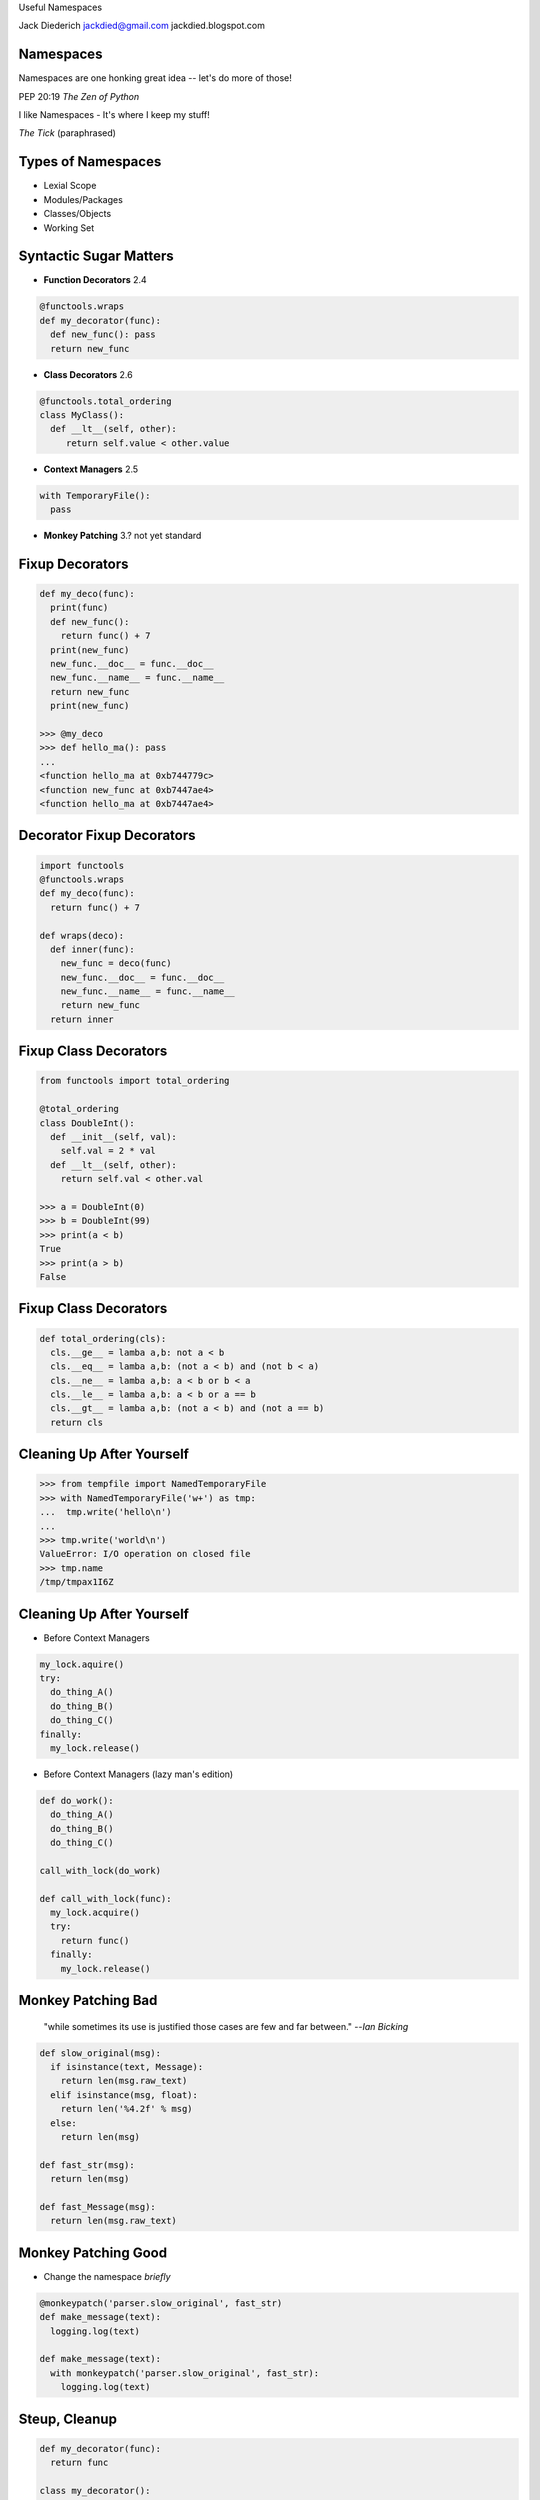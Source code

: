 .. style::
   :font_size: 32
   :align: center
   :layout.valign: center

Useful Namespaces

.. style::
   :font_size: 12

::

Jack Diederich
jackdied@gmail.com
jackdied.blogspot.com

Namespaces
----

.. style::
   :font_size: 30

Namespaces are one honking great idea -- let's do more of those!

.. style::
   :font_size: 20

PEP 20:19  *The Zen of Python*

.. style::
    :font_size: 30

I like Namespaces - It's where I keep my stuff!

.. style::
    :font_size: 20

*The Tick* (paraphrased)

Types of Namespaces
----

.. style::
   :align: left
   :font_size: 30
   :background_color: white
   :literal.background_color: white
   :code_name_class.color: black
   :code_name_function.color: black
   :code_comment.color: blue

* Lexial Scope
* Modules/Packages
* Classes/Objects
* Working Set

Syntactic Sugar Matters
----

.. style::
   :layout.valign: top
   :font_size: 28

- **Function Decorators** 2.4

.. code::

  @functools.wraps
  def my_decorator(func):
    def new_func(): pass
    return new_func

- **Class Decorators** 2.6

.. code::

  @functools.total_ordering
  class MyClass():
    def __lt__(self, other):
       return self.value < other.value

- **Context Managers** 2.5

.. code::

  with TemporaryFile():
    pass

- **Monkey Patching** 3.? not yet standard

Fixup Decorators
----

.. code::

  def my_deco(func):
    print(func)
    def new_func():
      return func() + 7
    print(new_func)
    new_func.__doc__ = func.__doc__
    new_func.__name__ = func.__name__
    return new_func
    print(new_func)

  >>> @my_deco
  >>> def hello_ma(): pass
  ...
  <function hello_ma at 0xb744779c>
  <function new_func at 0xb7447ae4>
  <function hello_ma at 0xb7447ae4>

Decorator Fixup Decorators
----

.. code::

  import functools
  @functools.wraps
  def my_deco(func):
    return func() + 7

  def wraps(deco):
    def inner(func):
      new_func = deco(func)
      new_func.__doc__ = func.__doc__
      new_func.__name__ = func.__name__
      return new_func
    return inner

Fixup Class Decorators
----

.. code::

  from functools import total_ordering

  @total_ordering
  class DoubleInt():
    def __init__(self, val):
      self.val = 2 * val
    def __lt__(self, other):
      return self.val < other.val

  >>> a = DoubleInt(0)
  >>> b = DoubleInt(99)
  >>> print(a < b)
  True
  >>> print(a > b)
  False

Fixup Class Decorators
----

.. code::

  def total_ordering(cls):
    cls.__ge__ = lamba a,b: not a < b
    cls.__eq__ = lamba a,b: (not a < b) and (not b < a)
    cls.__ne__ = lamba a,b: a < b or b < a
    cls.__le__ = lamba a,b: a < b or a == b
    cls.__gt__ = lamba a,b: (not a < b) and (not a == b)
    return cls

Cleaning Up After Yourself
----

.. code::

  >>> from tempfile import NamedTemporaryFile
  >>> with NamedTemporaryFile('w+') as tmp:
  ...  tmp.write('hello\n')
  ...  
  >>> tmp.write('world\n')
  ValueError: I/O operation on closed file
  >>> tmp.name
  /tmp/tmpax1I6Z

Cleaning Up After Yourself
----

* Before Context Managers

.. code::

  my_lock.aquire()
  try:
    do_thing_A()
    do_thing_B()
    do_thing_C()
  finally:
    my_lock.release()

* Before Context Managers (lazy man's edition)

.. code::

  def do_work():
    do_thing_A()
    do_thing_B()
    do_thing_C()

  call_with_lock(do_work)

  def call_with_lock(func):
    my_lock.acquire()
    try:
      return func()
    finally:
      my_lock.release()

Monkey Patching Bad
----

  "while sometimes its use is justified those cases are few and far between." --*Ian Bicking*

.. code::

  def slow_original(msg):
    if isinstance(text, Message):
      return len(msg.raw_text)
    elif isinstance(msg, float):
      return len('%4.2f' % msg)
    else:
      return len(msg)

  def fast_str(msg):
    return len(msg)

  def fast_Message(msg):
    return len(msg.raw_text)

Monkey Patching Good
----

* Change the namespace *briefly*

.. code::

  @monkeypatch('parser.slow_original', fast_str)
  def make_message(text):
    logging.log(text)

  def make_message(text):
    with monkeypatch('parser.slow_original', fast_str):
      logging.log(text)

Steup, Cleanup
----

.. code::

  def my_decorator(func):
    return func

  class my_decorator():
    def __init__(self, func):
      self.func = func
    def __call__(self, *args):
      # before call
      return self.func(*args)
      # after call

  # XXX, write same for a decorator maker

Setup, Cleanup
----

.. code::

  class MyManager():
    def __enter__(self):
      # before scope
    def __exit__(self, *traceback):
      # after scope

.. code::

  @contextlib.contextmanager
  def my_manager():
    # before scope
    try:
      yield None
    finally:
      # after scope

Side-by-Side
----

.. code::

  class Decorator():             class ContextManager():
    def __init__(self, func):      def __enter__(self):
      self.func = func               # before

    def __call__(self):            def __exit__(self, *tb):
      # before		             # after
      self.func()	  
      # after         


Side-by-Side
----

.. code::

  class Decorator():               class ContextManager():
    def __init__(self, func):
      self.func = func       
 
    def __call__(self):
      # setup
      self.func()
      # cleanup

                                   def __enter__(self):
                                     # setup

                                   def __exit__(self, *tb):
                                     # cleanup

Combined
----

.. code::

  class Both():       
    def __init__(self, gen):
      self.gen = gen
 
    def __call__(self, func):
      def decorator():
        with self:
          return func()
      return decorator

    def __enter__(self):
      # setup

    def __exit__(self):
      # cleanup

  def make_both(func_generator):
    gen = func_generator()
    return Both(gen)

Monkey Patching
----

(but don't use this, use mock.patch)

.. code::

  @contextmanager
  def monkey_patch(module, name, replacement):
    original = getattr(module, name)
    setattr(module, name, replacement)
    try:
      yield None
    finally:
      setattr(module, name, original)

Example: Logging Exceptions
----

.. code::

  with partyapi.log('bit.ly'):
      bitly.shorten_url('http://python.org')

  @contextlib.contextmanager
  def log(*args):
    msg = repr(args)
    try:
      yield None
      log.info('OK ' + msg)
    except Exception as e:
      log.info(repr(e) + msg)

Stateful
----
.. style::
   :align: left
   :font_size: 30

.. code::

  class ProcessState():
    def __init__(self, args):
      self.started = time.time()
      self.process = subprocess.Popen(args)
      self.save()

    def save(self):
      # store to database or pickle to disk  

  @contextlib.contextmanager
  def runner(self, *args):
    state = ProcessState(*args)
    try:
      yield state
    finally:
      state.save()  

Stateful
----

  with runner("hello_world.sh") as job:
    too_old = job.started + 60
    while True:
      if too_old < time.time():
        job.process.kill()
        break 
      time.sleep(1)
    job.exit_status = job.process.exit_status
